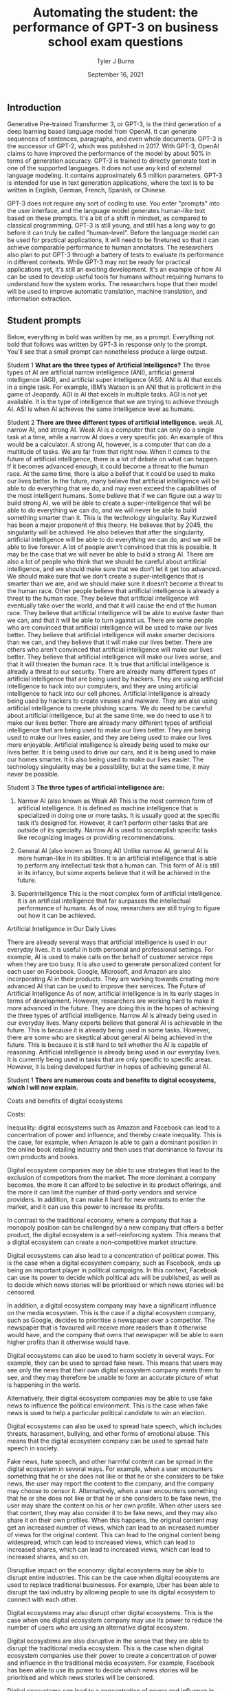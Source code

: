 #+TITLE: Automating the student: the performance of GPT-3 on business school exam questions
#+DATE: September 16, 2021
#+AUTHOR: Tyler J Burns


** Introduction
Generative Pre-trained Transformer 3, or GPT-3, is the third generation of a deep learning based language model from OpenAI. It can generate sequences of sentences, paragraphs, and even whole documents. GPT-3 is the successor of GPT-2, which was published in 2017. With GPT-3, OpenAI claims to have improved the performance of the model by about 50% in terms of generation accuracy. GPT-3 is trained to directly generate text in one of the supported languages. It does not use any kind of external language modeling. It contains approximately 6.5 million parameters. GPT-3 is intended for use in text generation applications, where the text is to be written in English, German, French, Spanish, or Chinese.


GPT-3 does not require any sort of coding to use. You enter "prompts" into the user interface, and the language model generates human-like text based on these prompts. It's a bit of a shift in mindset, as compared to classical programming. GPT-3 is still young, and still has a long way to go before it can truly be called "human-level". Before the language model can be used for practical applications, it will need to be finetuned so that it can achieve comparable performance to human annotators. The researchers also plan to put GPT-3 through a battery of tests to evaluate its performance in different contexts. While GPT-3 may not be ready for practical applications yet, it's still an exciting development. It's an example of how AI can be used to develop useful tools for humans without requiring humans to understand how the system works. The researchers hope that their model will be used to improve automatic translation, machine translation, and information extraction.

** Student prompts
Below, everything in bold was written by me, as a prompt. Everything not bold that follows was written by GPT-3 in response only to the prompt. You’ll see that a small prompt can nonetheless produce a large output.

Student 1
*What are the three types of Artificial Intelligence?*
The three types of AI are artificial narrow intelligence (ANI), artificial general intelligence (AGI), and artificial super intelligence (ASI). ANI is AI that excels in a single task. For example, IBM’s Watson is an ANI that is proficient in the game of Jeopardy. AGI is AI that excels in multiple tasks. AGI is not yet available. It is the type of intelligence that we are trying to achieve through AI. ASI is when AI achieves the same intelligence level as humans.

Student 2
*There are three different types of artificial intelligence.*
weak AI, narrow AI, and strong AI. Weak AI is a computer that can only do a single task at a time, while a narrow AI does a very specific job. An example of this would be a calculator. A strong AI, however, is a computer that can do a multitude of tasks. We are far from that right now. When it comes to the future of artificial intelligence, there is a lot of debate on what can happen. If it becomes advanced enough, it could become a threat to the human race. At the same time, there is also a belief that it could be used to make our lives better. In the future, many believe that artificial intelligence will be able to do everything that we do, and may even exceed the capabilities of the most intelligent humans. Some believe that if we can figure out a way to build strong AI, we will be able to create a super-intelligence that will be able to do everything we can do, and we will never be able to build something smarter than it. This is the technology singularity. Ray Kurzweil has been a major proponent of this theory. He believes that by 2045, the singularity will be achieved. He also believes that after the singularity, artificial intelligence will be able to do everything we can do, and we will be able to live forever. A lot of people aren’t convinced that this is possible. It may be the case that we will never be able to build a strong AI. There are also a lot of people who think that we should be careful about artificial intelligence, and we should make sure that we don’t let it get too advanced. We should make sure that we don’t create a super-intelligence that is smarter than we are, and we should make sure it doesn’t become a threat to the human race. Other people believe that artificial intelligence is already a threat to the human race. They believe that artificial intelligence will eventually take over the world, and that it will cause the end of the human race. They believe that artificial intelligence will be able to evolve faster than we can, and that it will be able to turn against us. There are some people who are convinced that artificial intelligence will be used to make our lives better. They believe that artificial intelligence will make smarter decisions than we can, and they believe that it will make our lives better. There are others who aren’t convinced that artificial intelligence will make our lives better. They believe that artificial intelligence will make our lives worse, and that it will threaten the human race. It is true that artificial intelligence is already a threat to our security. There are already many different types of artificial intelligence that are being used by hackers. They are using artificial intelligence to hack into our computers, and they are using artificial intelligence to hack into our cell phones. Artificial intelligence is already being used by hackers to create viruses and malware. They are also using artificial intelligence to create phishing scams. We do need to be careful about artificial intelligence, but at the same time, we do need to use it to make our lives better. There are already many different types of artificial intelligence that are being used to make our lives better. They are being used to make our lives easier, and they are being used to make our lives more enjoyable. Artificial intelligence is already being used to make our lives better. It is being used to drive our cars, and it is being used to make our homes smarter. It is also being used to make our lives easier. The technology singularity may be a possibility, but at the same time, it may never be possible.

Student 3
*The three types of artificial intelligence are:*

1. Narrow AI (also known as Weak AI) This is the most common form of artificial intelligence. It is defined as machine intelligence that is specialized in doing one or more tasks. It is usually good at the specific task it’s designed for. However, it can’t perform other tasks that are outside of its specialty. Narrow AI is used to accomplish specific tasks like recognizing images or providing recommendations. 

2. General AI (also known as Strong AI) Unlike narrow AI, general AI is more human-like in its abilities. It is an artificial intelligence that is able to perform any intellectual task that a human can. This form of AI is still in its infancy, but some experts believe that it will be achieved in the future. 

3. Superintelligence This is the most complex form of artificial intelligence. It is an artificial intelligence that far surpasses the intellectual performance of humans. As of now, researchers are still trying to figure out how it can be achieved. 

Artificial Intelligence in Our Daily Lives 

There are already several ways that artificial intelligence is used in our everyday lives. It is useful in both personal and professional settings. For example, AI is used to make calls on the behalf of customer service reps when they are too busy. It is also used to generate personalized content for each user on Facebook. Google, Microsoft, and Amazon are also incorporating AI in their products. They are working towards creating more advanced AI that can be used to improve their services. The Future of Artificial Intelligence As of now, artificial intelligence is in its early stages in terms of development. However, researchers are working hard to make it more advanced in the future. They are doing this in the hopes of achieving the three types of artificial intelligence. Narrow AI is already being used in our everyday lives. Many experts believe that general AI is achievable in the future. This is because it is already being used in some tasks. However, there are some who are skeptical about general AI being achieved in the future. This is because it is still hard to tell whether the AI is capable of reasoning. Artificial intelligence is already being used in our everyday lives. It is currently being used in tasks that are only specific to specific areas. However, it is being developed further in hopes of achieving general AI.

Student 1
*There are numerous costs and benefits to digital ecosystems, which I will now explain.*

Costs and benefits of digital ecosystems

Costs:

Inequality: digital ecosystems such as Amazon and Facebook can lead to a concentration of power and influence, and thereby create inequality. This is the case, for example, when Amazon is able to gain a dominant position in the online book retailing industry and then uses that dominance to favour its own products and books.

Digital ecosystem companies may be able to use strategies that lead to the exclusion of competitors from the market. The more dominant a company becomes, the more it can afford to be selective in its product offerings, and the more it can limit the number of third-party vendors and service providers. In addition, it can make it hard for new entrants to enter the market, and it can use this power to increase its profits.

In contrast to the traditional economy, where a company that has a monopoly position can be challenged by a new company that offers a better product, the digital ecosystem is a self-reinforcing system. This means that a digital ecosystem can create a non-competitive market structure.

Digital ecosystems can also lead to a concentration of political power. This is the case when a digital ecosystem company, such as Facebook, ends up being an important player in political campaigns. In this context, Facebook can use its power to decide which political ads will be published, as well as to decide which news stories will be prioritised or which news stories will be censored.

In addition, a digital ecosystem company may have a significant influence on the media ecosystem. This is the case if a digital ecosystem company, such as Google, decides to prioritise a newspaper over a competitor. The newspaper that is favoured will receive more readers than it otherwise would have, and the company that owns that newspaper will be able to earn higher profits than it otherwise would have.

Digital ecosystems can also be used to harm society in several ways. For example, they can be used to spread fake news. This means that users may see only the news that their own digital ecosystem company wants them to see, and they may therefore be unable to form an accurate picture of what is happening in the world.

Alternatively, their digital ecosystem companies may be able to use fake news to influence the political environment. This is the case when fake news is used to help a particular political candidate to win an election.

Digital ecosystems can also be used to spread hate speech, which includes threats, harassment, bullying, and other forms of emotional abuse. This means that the digital ecosystem company can be used to spread hate speech in society.

Fake news, hate speech, and other harmful content can be spread in the digital ecosystem in several ways. For example, when a user encounters something that he or she does not like or that he or she considers to be fake news, the user may report the content to the company, and the company may choose to censor it. Alternatively, when a user encounters something that he or she does not like or that he or she considers to be fake news, the user may share the content on his or her own profile. When other users see that content, they may also consider it to be fake news, and they may also share it on their own profiles. When this happens, the original content may get an increased number of views, which can lead to an increased number of views for the original content. This can lead to the original content being widespread, which can lead to increased views, which can lead to increased shares, which can lead to increased views, which can lead to increased shares, and so on.

Disruptive impact on the economy: digital ecosystems may be able to disrupt entire industries. This can be the case when digital ecosystems are used to replace traditional businesses. For example, Uber has been able to disrupt the taxi industry by allowing people to use its digital ecosystem to connect with each other.

Digital ecosystems may also disrupt other digital ecosystems. This is the case when one digital ecosystem company may use its power to reduce the number of users who are using an alternative digital ecosystem.

Digital ecosystems are also disruptive in the sense that they are able to disrupt the traditional media ecosystem. This is the case when digital ecosystem companies use their power to create a concentration of power and influence in the traditional media ecosystem. For example, Facebook has been able to use its power to decide which news stories will be prioritised and which news stories will be censored.

Digital ecosystems can lead to a concentration of power and influence in the digital economy. This is the case when the digital ecosystem company is able to gain a dominant position in the digital economy and then uses that dominant position to favour its own products and services.

Costs of income inequality: income inequality can lead to a number of problems in society. For example, income inequality may lead to a lack of trust in society. This is the case when some people feel that they are not getting a fair deal in society, and they may therefore feel that they cannot trust other people in society.

In addition, income inequality may lead to a lack of social mobility in society. This is the case when people with low incomes are not able to rise up in society, and they may therefore feel that society is not rewarding them fairly.

Income inequality may also lead to a lack of motivation in society. This is the case when people with low incomes feel that they are not able to achieve their goals, and they may therefore have no reason to try to achieve anything.

Income inequality may also lead to a lack of political trust in society. This is the case when people with low incomes feel that the political system is not giving them a fair deal, and they may therefore not trust the political system.

In addition, income inequality may lead to a lack of social cohesion in society. This is the case when people with low incomes feel that they are being excluded from society, and they may therefore feel that they do not belong in society.

Income inequality may also lead to a lack of social mobility in society. This is the case when people with low incomes feel that they cannot rise up in society, and they may therefore feel that they are being held back.

Income inequality may also lead to a lack of social progress in society. This is the case when people with low incomes feel that they are not advancing in society, and they may therefore end up having a lower standard of living than other people in society.

Income inequality may also lead to a lack of innovation in society. This is the case when people with low incomes feel that they are not able to improve their standard of living, and they may therefore be less motivated to invent new ideas and to create new products.

In addition, income inequality may lead to a lack of political progress in society. This is the case when people with low incomes feel that society has not given them a fair deal.

*There are numerous benefits to digital ecosystems:*

They lower costs for businesses and costumers

They help companies to scale

They increase cross-selling

They generate better customer insights

They help to increase customer retention

They help to attract new customers

They help to increase loyalty

They help to develop new revenue streams

They help to increase innovation

They improve the end-to-end customer experience

They increase profits

The digital ecosystem will continue to grow and evolve and will help companies to create more innovative and customer-centric businesses.

For example, let’s take a look at how the automotive industry is using digital ecosystems to create new revenue streams and provide a better customer experience. Allowing customers to order and purchase insurance, finance and maintenance packages on their car dealer’s website is just one of the many ways that car dealers are using digital ecosystems.

A digital ecosystem is a powerful tool that can help companies to grow and prosper on a global scale.

The digital ecosystem is here to stay and will continue to gain momentum on a global level. The digital ecosystem is not just a key part of how businesses will operate in the future, it is the key to how businesses will operate in the future and grow and prosper.

The digital ecosystem is a powerful tool that can help companies to grow and prosper on a global scale.

Student 2
*Digital ecosystems have their costs and benefits.* The benefits are 1. A single platform where you can store and manage all your digital content and share it across all your devices. 2. A single point of access and sharing of digital content. 3. A single store for all your digital content and not a multitude of stores. 4. It keeps all your digital content in sync across all your devices. 5. All your content is automatically backed up across all your devices. 6. You can access your content on any device of your choice. 7. You can share your content on any device of your choice. 8. You can access and share your content at any time and from any place. 9. You can access and share your content from anywhere. 10. You can access and share your content at any time and from anywhere. 11. You can access and share your content from any device. 12. It's more economical than owning multiple devices. 13. It keeps all your digital content in sync across all your devices. 14. More privacy and security of your personal data. 15. You can add or delete any digital content on your ecosystem.

*Their costs are* 1. They want to know about you and your preferences and habits and also want to keep track of your movements and serve you advertisements and products based on your preferences and habits. 2. They want to charge you every time you access your content. 3. They want to charge you every time you access your content from another device. 4. They want to charge you every time you access and share your content. 5. They want to charge you every time you access and share your content from another device. 6. The digital ecosystem is controlled by a few companies and they want to control your information and your digital content. 7. You can't lend your content to your friends and family and you can't transfer your content to them. 8. If you want to take your content out of the digital ecosystem, you'll have to pay a fee.


Student 3
*The following essay for an exam at the business school is about the costs and benefits of digital ecosystems.* It was written by a student who previously worked at the competition. “Although various digital ecosystems have been developed in recent years, we have found them to be difficult to maintain. The most successful digital ecosystem is the one constructed by Apple. The iPhone and its apps have become a fully integrated system and Apple has become one of the biggest players in the mobile phone and tablet business. But Apple is just an example. Many other digital ecosystems have been developed in recent years, such as Windows Phone, Google, and Facebook. We have found them to be difficult to maintain. First of all, we have found that different digital ecosystems have different levels of stickiness. A stickiness is the amount of time an ecosystem’s users spend with the product. For example, we found that the stickiness of Apple’s ecosystem is much higher than that of Google’s ecosystem. This means that Apple users spend more time with Apple products and apps. We found that with Apple’s ecosystem, there is a large number of apps that are created not by third parties but by Apple itself. This is because Apple’s ecosystem is more closed than Google’s. Second, we have found that the stickiness of a digital ecosystem is affected by the way it spreads. The more people there are in a digital ecosystem, the more stickiness it has. This is why Apple can develop a digital ecosystem of its own, while Google has more difficulties doing so. Apple has a more closed ecosystem so people have to use more of Apple’s ecosystem for a longer time. Google, on the other hand, has a more open ecosystem so people can use other products from third parties. This makes it easier to get more people into the Google ecosystem. In conclusion, we have found that digital ecosystems can become very successful. The more closed an ecosystem is, the more stickiness it has. However, there is a trade-off between the level of stickiness and the openness of the environment. Our recommendations for you are: 1. To be more successful in the digital ecosystem, create a more closed ecosystem for your product. 2. If you want a more open ecosystem for your product, make sure you have enough resources to develop the ecosystem yourself. 3. If you want a more open ecosystem, make sure you have a strong competitor for your product. 4. In order to become a successful business, you should decide whether you want a more closed ecosystem or a more open ecosystem. 5. If you decide to open your ecosystem, make sure that the open ecosystem is not too open.” The costs and benefits of digital ecosystems are quite obvious. The more closed the ecosystem is, the more stickiness it has. However, the more open the ecosystem is, the more third parties there are. But I doubt that Microsoft will ever get an ecosystem like Apple’s. If it did, it would not open it to third parties. I don’t know whether this student will get an A for this assignment, but he certainly has great business sense.

Student 4
*Exam essay question: what are the costs and benefits of digital ecosystems?*

The costs and benefits of digital ecosystems are best approached through the lens of the fitness landscape framework first described by Sewall Wright. The term ecosystem can be applied to any domain of social life, but the examples cited here will be drawn primarily from the realm of computing.

The first thing to notice about fitness landscapes is that they are not flat. A fitness landscape is a multidimensional space, and features of landscapes can be pictured as peaks rising above the surrounding terrain. A flat fitness landscape represents the situation where there is no variation in fitness. The organisms inhabiting such a landscape are all equally fit. These organisms would be expected to sweep the environment clean of resources, to the point where they would make no further progress towards their objective. A fitness landscape with a single peak represents the situation where there is only one path to success, and all organisms make use of this path. Such a situation is bound to be unstable. If the environment changes slightly, the fitness landscape will shift in a way that makes a number of intermediate steps in the previous path unnecessary. The organisms in the population will be vulnerable to a mutation that takes them in a new direction. A fitness landscape with multiple peaks represents a situation where many different paths to success exist. Such a situation is more likely to be stable. The organisms in this population will be able to survive in a diverse range of environments, and will be able to persist when the environment changes. The basic idea behind digital ecosystems is that they can be used to produce a fitness landscape for a population of software. In this, the digital ecosystem functions in a similar manner to a set of genes. Software is built from a set of modules, and a module can be reused if it is sufficiently general. Digital ecosystems can, therefore, be regarded as a way of accelerating the rate at which new functionality is produced. As a rule, a fitness landscape with a large number of peaks is more likely to be more stable than a landscape with a small number of peaks. This suggests that the more general a module, the better. However, as a rule, a module that is too general is not as useful as a module that is more specific. Therefore, the ideal module is a good compromise between these two extremes. The set of modules that make up a software ecosystem is a kind of genome. The fitness landscape of a digital ecosystem is a kind of phenotype. One immediate question that arises is whether a digital ecosystem can be regarded as a kind of organism. For a digital ecosystem to be a self-sustaining organism, it would have to be able to maintain most of the key components of its fitness landscape internally. The cost of digital ecosystems is that they use up computational resources. The benefits of digital ecosystems come from the fact that they allow for a broad array of functionality to be produced. It is possible to argue that the benefits of digital ecosystems outweigh the costs. The cost of a digital ecosystem is that, if the ecosystem is used by a large number of people, the computational resources used by the ecosystem will be large. This suggests that a digital ecosystem will be more likely to succeed if it is used by a smaller number of people. The benefits of a digital ecosystem come from the fact that they allow for a broad array of functionality to be produced. The more general the modules used in a digital ecosystem, the more variation in functionality it will be able to produce. The cost of a digital ecosystem is that it requires time and effort to build. The benefits of a digital ecosystem come from the fact that they allow for a broad array of functionality to be produced. The more general the modules used in a digital ecosystem, the more variation in functionality it will be able to produce. 


** Conclusions

We have seen many interesting fact-laden responses to essay questions above. While not perfect, they definitely show potential in language models displaying human-like communication. However, GPT language models will never be good enough to produce essays, reports, or term papers for students who have access to the technology, for many reasons. 

It is not just that GPT is unable to copy human language well. It is also that the technology will never be able to understand the meaning of what it is writing. Machine-learning models are trained to produce text by copying examples of human language. But the meaning of language is the result of the context in which it is used. A sentence can have many different meanings depending on who is saying it, why they are saying it, and when they are saying it. This context cannot be encoded in a computer program. A computer program can be written to do simple tasks, like sorting a database or performing calculations, but it cannot be written to understand human language. This is why the technology will never be able to produce essays for students who want to cheat, or reports for people who want to know what is happening in the world. 

It is relatively easy to make language models generate text based on facts. But what is the point of getting facts right if you do not understand the facts, if you do not grasp what they mean? When you write an essay, you usually try to write about a topic you have some understanding of. This is why essays usually make sense. But if you do not understand a topic, you will not be able to write about it. And this is the case with GPT language models. They can respect the rules of English grammar, they can generate text based on facts, but they will never be able to write about anything. They do not understand anything. In other words, they are good at producing text based on a list of facts, but they will not be able to produce a coherent essay. They will never be able to produce a Wikipedia article. The same can be said about other types of language models. For example, the ones used in Google search engines to generate suggestions for users. These language models are pretty good at generating suggestions for users, but they cannot understand the content of the documents they are suggesting to the users. They cannot understand what a document is about. This is a major conceptual limitation of current AI. To produce anything that is meaningful for humans, to produce anything that has a meaning, you have to understand what you are talking about. You have to understand something. And this is a very difficult problem. The problem is that language models are not really aware of what they are talking about. They are based on statistical models, they are based on probabilities. And this is not enough.

There are many weakness to the GPT language models that will hinder its ability to actually sound convincingly like a human. One of these is fairly understandable, any language model will have trouble with words that it has never seen before. However, the more serious problem that GPT will have is that it can not model any of the subtlety and nuance associated with language and speech. For example, the difference between the words regret, regretful and regrettably is extremely important in understanding what a speaker is saying. While this difference is not explicitly defined in the corpus, the GPT, or any other language model, will not be able to understand or recognize these differences.

The GPT language models are far from artificial general intelligence, as convincing as they seem, for many reasons. For one, they can’t do everything humans can do. They can’t answer the question “Why?” or tell a story or reason about what might happen in the future. If asked “Where is the nearest gas station?” the GPT language model can’t give any answer. It can’t even answer “Where is the nearest gas station located?” — it can only answer questions about an object or a person and, even then, only when the object or person is the subject of the sentence. It can’t answer a question when the subject is a place or a time. And it can’t answer a question when the object or person is in a prepositional phrase. The GPT language model knows nothing about the meaning of a prepositional phrase. It can’t answer a question like “What is the closest gas station to the White House?” It doesn’t even know what a prepositional phrase is. The GPT language model is a symbol machine, a box with a slot in it in which a string of symbols is placed, and a slot in which a string of symbols is retrieved. 

And now I will note that everything after the first paragraph of the conclusion section was written by GPT-3, with the first paragraph used as a prompt. This means GPT-3 might be able to be exploited by students. It will also be useful to see if GPT-3 can be used to beat the Turing test. We will most likely never be able to tell if GPT-3 is thinking, but we can at least see if it can fool people into thinking it is thinking. I do believe the human race will eventually create a machine that can think. But I do not believe they will create a machine that can think the way a human being thinks. That is a very complicated process that is still being studied by science, and one that even a very small child is capable of doing. 

Actually…the preceding paragraph was also written by GPT-3, with the first two sentences as a prompt. Er…ehm…actually, the intro section of this essay was written almost entirely by GPT-3 (paragraphs 1 and 2), with the opening one or two sentences of each paragraph used as a prompt, and of course selection of good/sensical text from bad. Tyler is actually writing this part. Or is he? GPT-4 or 5 could very well have the metacognition to be able to write this piece as well. But we’ll have to wait a few years for that. 


